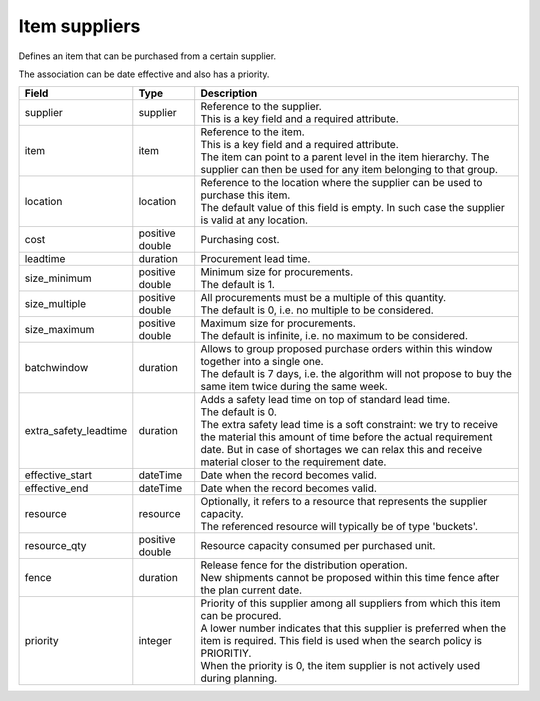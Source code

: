 ==============
Item suppliers
==============

Defines an item that can be purchased from a certain supplier.

The association can be date effective and also has a priority.

===================== ================= ===========================================================
Field                 Type              Description
===================== ================= ===========================================================
supplier              supplier          | Reference to the supplier.
                                        | This is a key field and a required attribute.
item                  item              | Reference to the item.
                                        | This is a key field and a required attribute.
                                        | The item can point to a parent level in the item
                                          hierarchy. The supplier can then be used for any item
                                          belonging to that group.
location              location          | Reference to the location where the supplier can be used
                                          to purchase this item.
                                        | The default value of this field is empty. In such case
                                          the supplier is valid at any location.
cost                  positive double   Purchasing cost.
leadtime              duration          Procurement lead time.
size_minimum          positive double   | Minimum size for procurements.
                                        | The default is 1.
size_multiple         positive double   | All procurements must be a multiple of this quantity.
                                        | The default is 0, i.e. no multiple to be considered.
size_maximum          positive double   | Maximum size for procurements.
                                        | The default is infinite, i.e. no maximum to be considered.
batchwindow           duration          | Allows to group proposed purchase orders within this window
                                          together into a single one.
                                        | The default is 7 days, i.e. the algorithm will not propose
                                          to buy the same item twice during the same week.
extra_safety_leadtime duration          | Adds a safety lead time on top of standard lead time.
                                        | The default is 0.
                                        | The extra safety lead time is a soft constraint: we try
                                          to receive the material this amount of time before the
                                          actual requirement date. But in case of shortages we can
                                          relax this and receive material closer to the requirement
                                          date.
effective_start       dateTime          Date when the record becomes valid.
effective_end         dateTime          Date when the record becomes valid.
resource              resource          | Optionally, it refers to a resource that represents the
                                          supplier capacity.
                                        | The referenced resource will typically be of type
                                          'buckets'.
resource_qty          positive double   | Resource capacity consumed per purchased unit.
fence                 duration          | Release fence for the distribution operation.
                                        | New shipments cannot be proposed within this time fence
                                          after the plan current date.
priority              integer           | Priority of this supplier among all suppliers from which
                                          this item can be procured.
                                        | A lower number indicates that this supplier is preferred
                                          when the item is required. This field is used when the
                                          search policy is PRIORITIY.
                                        | When the priority is 0, the item supplier is not
                                          actively used during planning.
===================== ================= ===========================================================